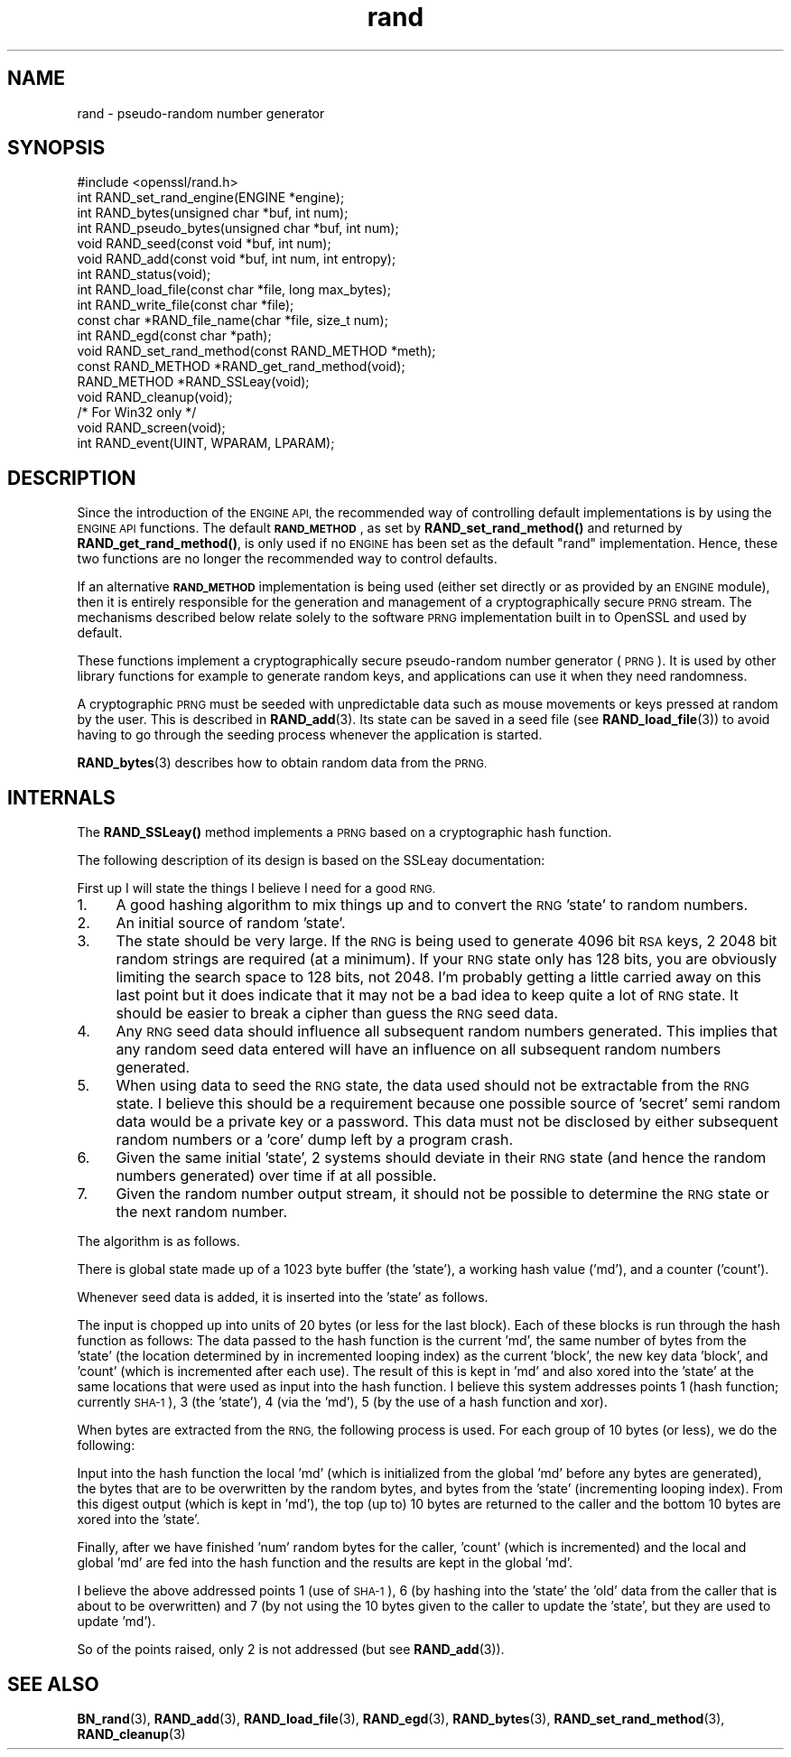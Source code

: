 .\" Automatically generated by Pod::Man 4.14 (Pod::Simple 3.40)
.\"
.\" Standard preamble:
.\" ========================================================================
.de Sp \" Vertical space (when we can't use .PP)
.if t .sp .5v
.if n .sp
..
.de Vb \" Begin verbatim text
.ft CW
.nf
.ne \\$1
..
.de Ve \" End verbatim text
.ft R
.fi
..
.\" Set up some character translations and predefined strings.  \*(-- will
.\" give an unbreakable dash, \*(PI will give pi, \*(L" will give a left
.\" double quote, and \*(R" will give a right double quote.  \*(C+ will
.\" give a nicer C++.  Capital omega is used to do unbreakable dashes and
.\" therefore won't be available.  \*(C` and \*(C' expand to `' in nroff,
.\" nothing in troff, for use with C<>.
.tr \(*W-
.ds C+ C\v'-.1v'\h'-1p'\s-2+\h'-1p'+\s0\v'.1v'\h'-1p'
.ie n \{\
.    ds -- \(*W-
.    ds PI pi
.    if (\n(.H=4u)&(1m=24u) .ds -- \(*W\h'-12u'\(*W\h'-12u'-\" diablo 10 pitch
.    if (\n(.H=4u)&(1m=20u) .ds -- \(*W\h'-12u'\(*W\h'-8u'-\"  diablo 12 pitch
.    ds L" ""
.    ds R" ""
.    ds C` ""
.    ds C' ""
'br\}
.el\{\
.    ds -- \|\(em\|
.    ds PI \(*p
.    ds L" ``
.    ds R" ''
.    ds C`
.    ds C'
'br\}
.\"
.\" Escape single quotes in literal strings from groff's Unicode transform.
.ie \n(.g .ds Aq \(aq
.el       .ds Aq '
.\"
.\" If the F register is >0, we'll generate index entries on stderr for
.\" titles (.TH), headers (.SH), subsections (.SS), items (.Ip), and index
.\" entries marked with X<> in POD.  Of course, you'll have to process the
.\" output yourself in some meaningful fashion.
.\"
.\" Avoid warning from groff about undefined register 'F'.
.de IX
..
.nr rF 0
.if \n(.g .if rF .nr rF 1
.if (\n(rF:(\n(.g==0)) \{\
.    if \nF \{\
.        de IX
.        tm Index:\\$1\t\\n%\t"\\$2"
..
.        if !\nF==2 \{\
.            nr % 0
.            nr F 2
.        \}
.    \}
.\}
.rr rF
.\"
.\" Accent mark definitions (@(#)ms.acc 1.5 88/02/08 SMI; from UCB 4.2).
.\" Fear.  Run.  Save yourself.  No user-serviceable parts.
.    \" fudge factors for nroff and troff
.if n \{\
.    ds #H 0
.    ds #V .8m
.    ds #F .3m
.    ds #[ \f1
.    ds #] \fP
.\}
.if t \{\
.    ds #H ((1u-(\\\\n(.fu%2u))*.13m)
.    ds #V .6m
.    ds #F 0
.    ds #[ \&
.    ds #] \&
.\}
.    \" simple accents for nroff and troff
.if n \{\
.    ds ' \&
.    ds ` \&
.    ds ^ \&
.    ds , \&
.    ds ~ ~
.    ds /
.\}
.if t \{\
.    ds ' \\k:\h'-(\\n(.wu*8/10-\*(#H)'\'\h"|\\n:u"
.    ds ` \\k:\h'-(\\n(.wu*8/10-\*(#H)'\`\h'|\\n:u'
.    ds ^ \\k:\h'-(\\n(.wu*10/11-\*(#H)'^\h'|\\n:u'
.    ds , \\k:\h'-(\\n(.wu*8/10)',\h'|\\n:u'
.    ds ~ \\k:\h'-(\\n(.wu-\*(#H-.1m)'~\h'|\\n:u'
.    ds / \\k:\h'-(\\n(.wu*8/10-\*(#H)'\z\(sl\h'|\\n:u'
.\}
.    \" troff and (daisy-wheel) nroff accents
.ds : \\k:\h'-(\\n(.wu*8/10-\*(#H+.1m+\*(#F)'\v'-\*(#V'\z.\h'.2m+\*(#F'.\h'|\\n:u'\v'\*(#V'
.ds 8 \h'\*(#H'\(*b\h'-\*(#H'
.ds o \\k:\h'-(\\n(.wu+\w'\(de'u-\*(#H)/2u'\v'-.3n'\*(#[\z\(de\v'.3n'\h'|\\n:u'\*(#]
.ds d- \h'\*(#H'\(pd\h'-\w'~'u'\v'-.25m'\f2\(hy\fP\v'.25m'\h'-\*(#H'
.ds D- D\\k:\h'-\w'D'u'\v'-.11m'\z\(hy\v'.11m'\h'|\\n:u'
.ds th \*(#[\v'.3m'\s+1I\s-1\v'-.3m'\h'-(\w'I'u*2/3)'\s-1o\s+1\*(#]
.ds Th \*(#[\s+2I\s-2\h'-\w'I'u*3/5'\v'-.3m'o\v'.3m'\*(#]
.ds ae a\h'-(\w'a'u*4/10)'e
.ds Ae A\h'-(\w'A'u*4/10)'E
.    \" corrections for vroff
.if v .ds ~ \\k:\h'-(\\n(.wu*9/10-\*(#H)'\s-2\u~\d\s+2\h'|\\n:u'
.if v .ds ^ \\k:\h'-(\\n(.wu*10/11-\*(#H)'\v'-.4m'^\v'.4m'\h'|\\n:u'
.    \" for low resolution devices (crt and lpr)
.if \n(.H>23 .if \n(.V>19 \
\{\
.    ds : e
.    ds 8 ss
.    ds o a
.    ds d- d\h'-1'\(ga
.    ds D- D\h'-1'\(hy
.    ds th \o'bp'
.    ds Th \o'LP'
.    ds ae ae
.    ds Ae AE
.\}
.rm #[ #] #H #V #F C
.\" ========================================================================
.\"
.IX Title "rand 3"
.TH rand 3 "2016-05-03" "1.0.2h" "OpenSSL"
.\" For nroff, turn off justification.  Always turn off hyphenation; it makes
.\" way too many mistakes in technical documents.
.if n .ad l
.nh
.SH "NAME"
rand \- pseudo\-random number generator
.SH "SYNOPSIS"
.IX Header "SYNOPSIS"
.Vb 1
\& #include <openssl/rand.h>
\&
\& int  RAND_set_rand_engine(ENGINE *engine);
\&
\& int  RAND_bytes(unsigned char *buf, int num);
\& int  RAND_pseudo_bytes(unsigned char *buf, int num);
\&
\& void RAND_seed(const void *buf, int num);
\& void RAND_add(const void *buf, int num, int entropy);
\& int  RAND_status(void);
\&
\& int  RAND_load_file(const char *file, long max_bytes);
\& int  RAND_write_file(const char *file);
\& const char *RAND_file_name(char *file, size_t num);
\&
\& int  RAND_egd(const char *path);
\&
\& void RAND_set_rand_method(const RAND_METHOD *meth);
\& const RAND_METHOD *RAND_get_rand_method(void);
\& RAND_METHOD *RAND_SSLeay(void);
\&
\& void RAND_cleanup(void);
\&
\& /* For Win32 only */
\& void RAND_screen(void);
\& int RAND_event(UINT, WPARAM, LPARAM);
.Ve
.SH "DESCRIPTION"
.IX Header "DESCRIPTION"
Since the introduction of the \s-1ENGINE API,\s0 the recommended way of controlling
default implementations is by using the \s-1ENGINE API\s0 functions. The default
\&\fB\s-1RAND_METHOD\s0\fR, as set by \fBRAND_set_rand_method()\fR and returned by
\&\fBRAND_get_rand_method()\fR, is only used if no \s-1ENGINE\s0 has been set as the default
\&\*(L"rand\*(R" implementation. Hence, these two functions are no longer the recommended
way to control defaults.
.PP
If an alternative \fB\s-1RAND_METHOD\s0\fR implementation is being used (either set
directly or as provided by an \s-1ENGINE\s0 module), then it is entirely responsible
for the generation and management of a cryptographically secure \s-1PRNG\s0 stream. The
mechanisms described below relate solely to the software \s-1PRNG\s0 implementation
built in to OpenSSL and used by default.
.PP
These functions implement a cryptographically secure pseudo-random
number generator (\s-1PRNG\s0). It is used by other library functions for
example to generate random keys, and applications can use it when they
need randomness.
.PP
A cryptographic \s-1PRNG\s0 must be seeded with unpredictable data such as
mouse movements or keys pressed at random by the user. This is
described in \fBRAND_add\fR\|(3). Its state can be saved in a seed file
(see \fBRAND_load_file\fR\|(3)) to avoid having to go through the
seeding process whenever the application is started.
.PP
\&\fBRAND_bytes\fR\|(3) describes how to obtain random data from the
\&\s-1PRNG.\s0
.SH "INTERNALS"
.IX Header "INTERNALS"
The \fBRAND_SSLeay()\fR method implements a \s-1PRNG\s0 based on a cryptographic
hash function.
.PP
The following description of its design is based on the SSLeay
documentation:
.PP
First up I will state the things I believe I need for a good \s-1RNG.\s0
.IP "1." 4
A good hashing algorithm to mix things up and to convert the \s-1RNG\s0 'state'
to random numbers.
.IP "2." 4
An initial source of random 'state'.
.IP "3." 4
The state should be very large.  If the \s-1RNG\s0 is being used to generate
4096 bit \s-1RSA\s0 keys, 2 2048 bit random strings are required (at a minimum).
If your \s-1RNG\s0 state only has 128 bits, you are obviously limiting the
search space to 128 bits, not 2048.  I'm probably getting a little
carried away on this last point but it does indicate that it may not be
a bad idea to keep quite a lot of \s-1RNG\s0 state.  It should be easier to
break a cipher than guess the \s-1RNG\s0 seed data.
.IP "4." 4
Any \s-1RNG\s0 seed data should influence all subsequent random numbers
generated.  This implies that any random seed data entered will have
an influence on all subsequent random numbers generated.
.IP "5." 4
When using data to seed the \s-1RNG\s0 state, the data used should not be
extractable from the \s-1RNG\s0 state.  I believe this should be a
requirement because one possible source of 'secret' semi random
data would be a private key or a password.  This data must
not be disclosed by either subsequent random numbers or a
\&'core' dump left by a program crash.
.IP "6." 4
Given the same initial 'state', 2 systems should deviate in their \s-1RNG\s0 state
(and hence the random numbers generated) over time if at all possible.
.IP "7." 4
Given the random number output stream, it should not be possible to determine
the \s-1RNG\s0 state or the next random number.
.PP
The algorithm is as follows.
.PP
There is global state made up of a 1023 byte buffer (the 'state'), a
working hash value ('md'), and a counter ('count').
.PP
Whenever seed data is added, it is inserted into the 'state' as
follows.
.PP
The input is chopped up into units of 20 bytes (or less for
the last block).  Each of these blocks is run through the hash
function as follows:  The data passed to the hash function
is the current 'md', the same number of bytes from the 'state'
(the location determined by in incremented looping index) as
the current 'block', the new key data 'block', and 'count'
(which is incremented after each use).
The result of this is kept in 'md' and also xored into the
\&'state' at the same locations that were used as input into the
hash function. I
believe this system addresses points 1 (hash function; currently
\&\s-1SHA\-1\s0), 3 (the 'state'), 4 (via the 'md'), 5 (by the use of a hash
function and xor).
.PP
When bytes are extracted from the \s-1RNG,\s0 the following process is used.
For each group of 10 bytes (or less), we do the following:
.PP
Input into the hash function the local 'md' (which is initialized from
the global 'md' before any bytes are generated), the bytes that are to
be overwritten by the random bytes, and bytes from the 'state'
(incrementing looping index). From this digest output (which is kept
in 'md'), the top (up to) 10 bytes are returned to the caller and the
bottom 10 bytes are xored into the 'state'.
.PP
Finally, after we have finished 'num' random bytes for the caller,
\&'count' (which is incremented) and the local and global 'md' are fed
into the hash function and the results are kept in the global 'md'.
.PP
I believe the above addressed points 1 (use of \s-1SHA\-1\s0), 6 (by hashing
into the 'state' the 'old' data from the caller that is about to be
overwritten) and 7 (by not using the 10 bytes given to the caller to
update the 'state', but they are used to update 'md').
.PP
So of the points raised, only 2 is not addressed (but see
\&\fBRAND_add\fR\|(3)).
.SH "SEE ALSO"
.IX Header "SEE ALSO"
\&\fBBN_rand\fR\|(3), \fBRAND_add\fR\|(3),
\&\fBRAND_load_file\fR\|(3), \fBRAND_egd\fR\|(3),
\&\fBRAND_bytes\fR\|(3),
\&\fBRAND_set_rand_method\fR\|(3),
\&\fBRAND_cleanup\fR\|(3)
